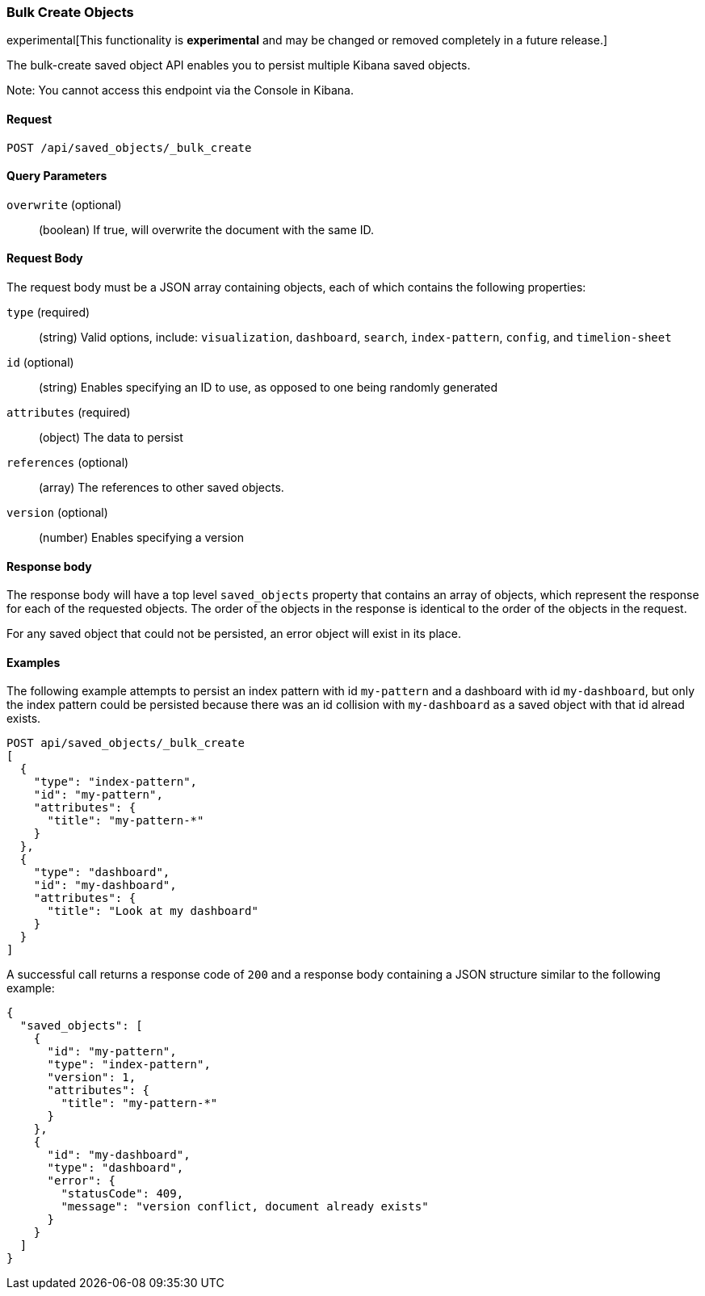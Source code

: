 [[saved-objects-api-bulk-create]]
=== Bulk Create Objects

experimental[This functionality is *experimental* and may be changed or removed completely in a future release.]

The bulk-create saved object API enables you to persist multiple Kibana saved
objects.

Note: You cannot access this endpoint via the Console in Kibana.

==== Request

`POST /api/saved_objects/_bulk_create`


==== Query Parameters

`overwrite` (optional)::
  (boolean) If true, will overwrite the document with the same ID.


==== Request Body

The request body must be a JSON array containing objects, each of which
contains the following properties:

`type` (required)::
  (string) Valid options, include: `visualization`, `dashboard`, `search`, `index-pattern`, `config`, and `timelion-sheet`

`id` (optional)::
  (string) Enables specifying an ID to use, as opposed to one being randomly generated

`attributes` (required)::
  (object) The data to persist

`references` (optional)::
  (array) The references to other saved objects.

`version` (optional)::
  (number) Enables specifying a version


==== Response body

The response body will have a top level `saved_objects` property that contains
an array of objects, which represent the response for each of the requested
objects. The order of the objects in the response is identical to the order of
the objects in the request.

For any saved object that could not be persisted, an error object will exist in its
place.


==== Examples

The following example attempts to persist an index pattern with id
`my-pattern` and a dashboard with id `my-dashboard`, but only the index pattern
could be persisted because there was an id collision with `my-dashboard` as a saved object with that id alread exists.

[source,js]
--------------------------------------------------
POST api/saved_objects/_bulk_create
[
  {
    "type": "index-pattern",
    "id": "my-pattern",
    "attributes": {
      "title": "my-pattern-*"
    }
  },
  {
    "type": "dashboard",
    "id": "my-dashboard",
    "attributes": {
      "title": "Look at my dashboard"
    }
  }
]
--------------------------------------------------
// KIBANA

A successful call returns a response code of `200` and a response body
containing a JSON structure similar to the following example:

[source,js]
--------------------------------------------------
{
  "saved_objects": [
    {
      "id": "my-pattern",
      "type": "index-pattern",
      "version": 1,
      "attributes": {
        "title": "my-pattern-*"
      }
    },
    {
      "id": "my-dashboard",
      "type": "dashboard",
      "error": {
        "statusCode": 409,
        "message": "version conflict, document already exists"
      }
    }
  ]
}
--------------------------------------------------
